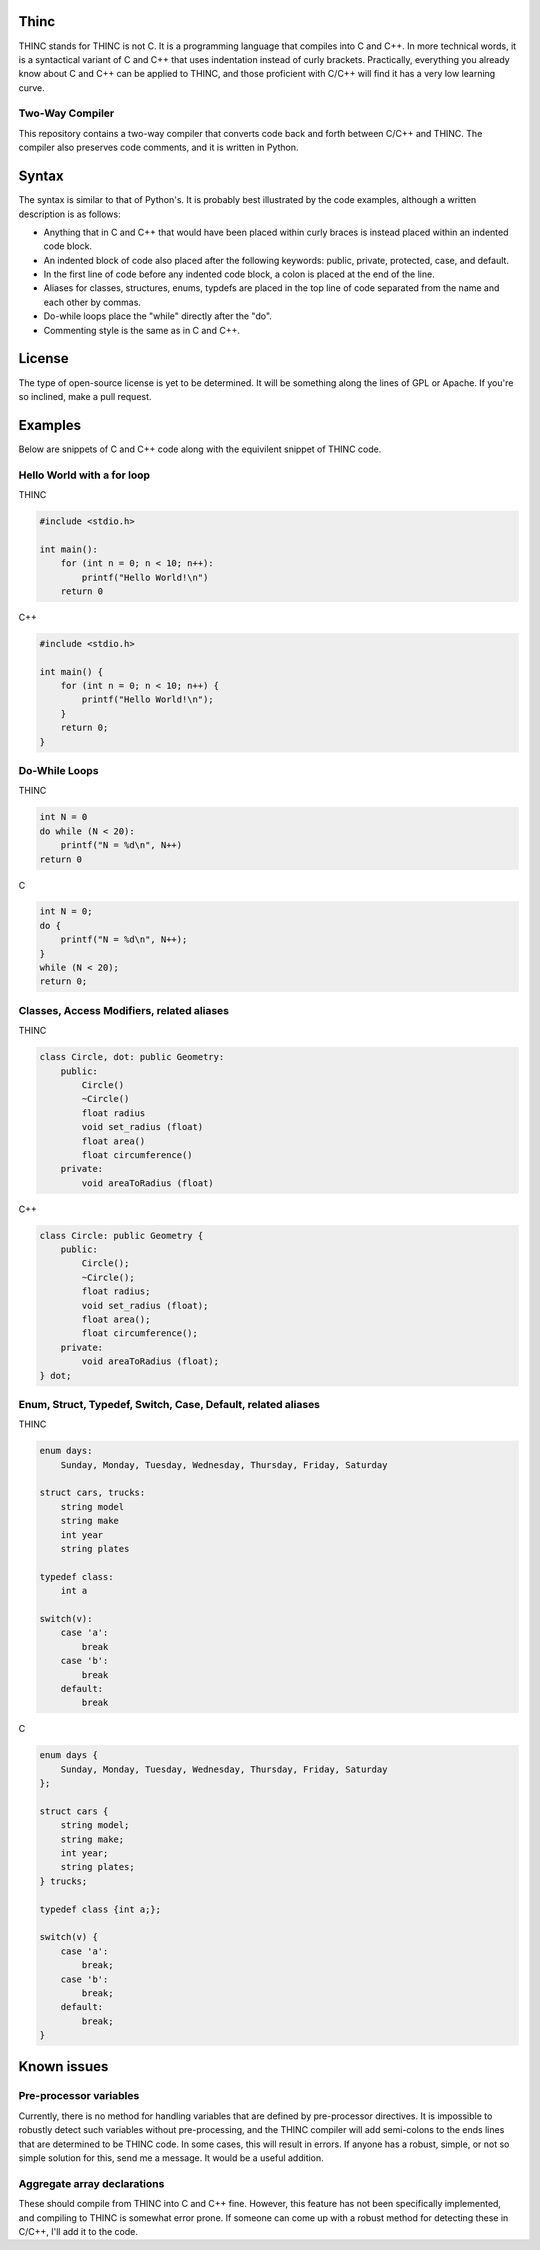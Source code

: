 =====
Thinc
=====

THINC stands for THINC is not C. It is a programming language that compiles into C and C++. In more technical words, it is a syntactical variant of C and C++ that uses indentation instead of curly brackets. Practically, everything you already know about C and C++ can be applied to THINC, and those proficient with C/C++ will find it has a very low learning curve.

Two-Way Compiler
----------------
This repository contains a two-way compiler that converts code back and forth between C/C++ and THINC. The compiler also preserves code comments, and it is written in Python.

======
Syntax
======

The syntax is similar to that of Python's. It is probably best illustrated by the code examples, although a written description is as follows:

* Anything that in C and C++ that would have been placed within curly braces is instead placed within an indented code block.
* An indented block of code also placed after the following keywords: public, private, protected, case, and default.
* In the first line of code before any indented code block, a colon is placed at the end of the line.
* Aliases for classes, structures, enums, typdefs are placed in the top line of code separated from the name and each other by commas.
* Do-while loops place the "while" directly after the "do".
* Commenting style is the same as in C and C++.

========
License
========
The type of open-source license is yet to be determined. It will be something along the lines of GPL or Apache. If you're so inclined, make a pull request.

========
Examples
========

Below are snippets of C and C++ code along with the equivilent snippet of THINC code.

Hello World with a for loop
-----------------------------

THINC

.. code-block:: c++

    #include <stdio.h>

    int main():
        for (int n = 0; n < 10; n++):
            printf("Hello World!\n")
        return 0

C++

.. code-block:: c++

    #include <stdio.h>

    int main() {
        for (int n = 0; n < 10; n++) {
            printf("Hello World!\n");
        }
        return 0;
    }


Do-While Loops
-----------------------------

THINC

.. code-block:: c++

    int N = 0
    do while (N < 20):
        printf("N = %d\n", N++)
    return 0

C

.. code-block:: c++

    int N = 0;
    do {
        printf("N = %d\n", N++);
    }
    while (N < 20);
    return 0;


Classes, Access Modifiers, related aliases
------------------------------------------
THINC

.. code-block:: c++

    class Circle, dot: public Geometry:
        public:
            Circle()
            ~Circle()
            float radius
            void set_radius (float)
            float area()
            float circumference()
        private:
            void areaToRadius (float)


C++

.. code-block:: c++

    class Circle: public Geometry {
        public:
            Circle();
            ~Circle();
            float radius;
            void set_radius (float);
            float area();
            float circumference();
        private:
            void areaToRadius (float);
    } dot;


Enum, Struct, Typedef, Switch, Case, Default, related aliases
-------------------------------------------------------------
THINC

.. code-block:: c++

    enum days:
        Sunday, Monday, Tuesday, Wednesday, Thursday, Friday, Saturday

    struct cars, trucks:
        string model
        string make
        int year
        string plates

    typedef class:
        int a

    switch(v):
        case 'a':
            break
        case 'b':
            break
        default:
            break


C

.. code-block:: c++

    enum days {
        Sunday, Monday, Tuesday, Wednesday, Thursday, Friday, Saturday
    };

    struct cars {
        string model;
        string make;
        int year;
        string plates;
    } trucks;

    typedef class {int a;};

    switch(v) {
        case 'a':
            break;
        case 'b':
            break;
        default:
            break;
    }


============
Known issues
============
Pre-processor variables
-----------------------
Currently, there is no method for handling variables that are defined by pre-processor directives. It is impossible to robustly detect such variables without pre-processing, and the THINC compiler will add semi-colons to the ends lines that are determined to be THINC code. In some cases, this will result in errors.  If anyone has a robust, simple, or not so simple solution for this, send me a message. It would be a useful addition.

Aggregate array declarations
-----------------------------
These should compile from THINC into C and C++ fine. However, this feature has not been specifically implemented, and compiling to THINC is somewhat error prone. If someone can come up with a robust method for detecting these in C/C++, I'll add it to the code.




